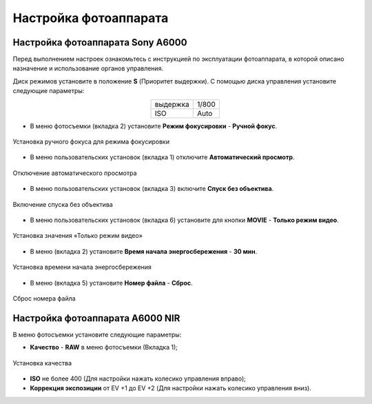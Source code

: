 Настройка фотоаппарата
=========================
Настройка фотоаппарата Sony А6000
------------------------------------

Перед выполнением настроек ознакомьтесь с инструкцией по эксплуатации фотоаппарата, в которой описано назначение и использование органов управления.

Диск режимов установите в положение **S** (Приоритет выдержки).
С помощью диска управления установите следующие параметры:

.. csv-table:: 
   :align: center
   
   "выдержка", "1/800"
   "ISO", "Auto"

* В меню фотосъемки (вкладка 2) установите **Режим фокусировки** - **Ручной фокус**.

.. figure:: _static/_images/menu4.png
   :align: center
   :width: 400

   Установка ручного фокуса для режима фокусировки

* В меню пользовательских установок (вкладка 1) отключите **Автоматический просмотр**.

.. figure:: _static/_images/menu5.png
   :align: center
   :width: 400

   Отключение автоматического просмотра

* В меню пользовательских установок (вкладка 3) включите **Cпуск без объектива**.


.. figure:: _static/_images/menu6.png
   :align: center
   :width: 400

   Включение спуска без объектива

* В меню пользовательских установок (вкладка 6) установите для кнопки **MOVIE** - **Только режим видео**.

.. figure:: _static/_images/menu7.png
   :align: center
   :width: 400

   Установка значения «Только режим видео»

* В меню (вкладка 2) установите **Время начала энергосбережения** - **30 мин**.

.. figure:: _static/_images/menu8.png
   :align: center
   :width: 400

   Установка времени начала энергосбережения

* В меню (вкладка 5) установите **Номер файла** - **Сброс**.

.. figure:: _static/_images/menu9.png
   :align: center
   :width: 400

   Сброс номера файла

Настройка фотоаппарата A6000 NIR
-------------------------------------

В меню фотосъемки установите следующие параметры:

* **Качество** - **RAW** в меню фотосъемки (Вкладка 1);

.. figure:: _static/_images/menu10.png
   :align: center
   :width: 400

   Установка качества

* **ISO** не более 400 (Для настройки нажать колесико управления вправо);

* **Коррекция экспозиции** от EV +1 до EV +2 (Для настройки нажать колесико управления вниз).